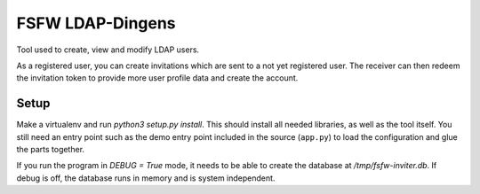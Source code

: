 FSFW LDAP-Dingens
#################

Tool used to create, view and modify LDAP users.

As a registered user, you can create invitations which are sent to a not yet
registered user. The receiver can then redeem the invitation token to provide
more user profile data and create the account.

Setup
=====

Make a virtualenv and run `python3 setup.py install`. This should install all
needed libraries, as well as the tool itself. You still need an entry point
such as the demo entry point included in the source (``app.py``) to load the
configuration and glue the parts together.

If you run the program in `DEBUG = True` mode, it needs to be able to create
the database at `/tmp/fsfw-inviter.db`. If debug is off, the database runs in
memory and is system independent.
